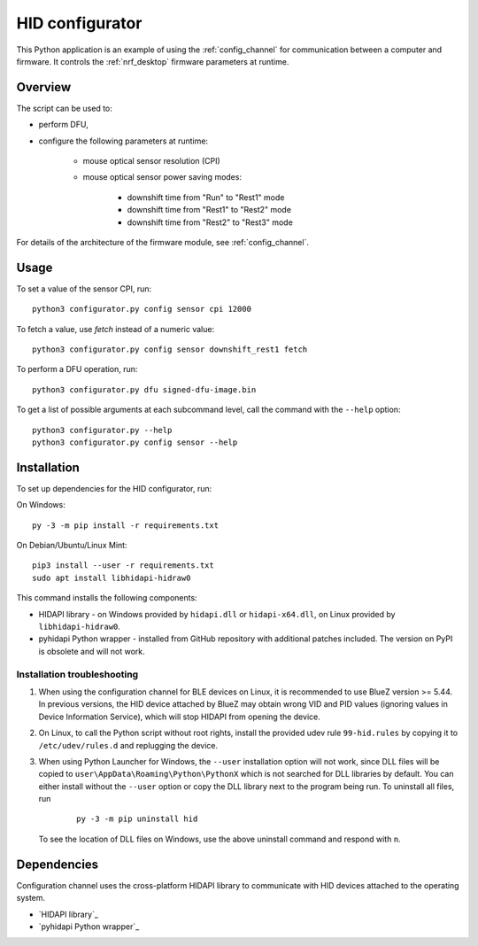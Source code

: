 .. _config_channel_script:

HID configurator
################

This Python application is an example of using the :ref:`config_channel` for communication between a computer and firmware.
It controls the :ref:`nrf_desktop` firmware parameters at runtime.

Overview
********

The script can be used to:

* perform DFU,
* configure the following parameters at runtime:

	* mouse optical sensor resolution (CPI)
	* mouse optical sensor power saving modes:

		* downshift time from "Run" to "Rest1" mode
		* downshift time from "Rest1" to "Rest2" mode
		* downshift time from "Rest2" to "Rest3" mode

For details of the architecture of the firmware module, see :ref:`config_channel`.

Usage
*****

To set a value of the sensor CPI, run:

.. parsed-literal::
   :class: highlight

   python3 configurator.py config sensor cpi 12000

To fetch a value, use `fetch` instead of a numeric value:

.. parsed-literal::
   :class: highlight

   python3 configurator.py config sensor downshift_rest1 fetch

To perform a DFU operation, run:

.. parsed-literal::
   :class: highlight

   python3 configurator.py dfu signed-dfu-image.bin

To get a list of possible arguments at each subcommand level, call the command with the ``--help`` option:

.. parsed-literal::
   :class: highlight

   python3 configurator.py --help
   python3 configurator.py config sensor --help


Installation
************
To set up dependencies for the HID configurator, run:

On Windows:

.. parsed-literal::
   :class: highlight

   py -3 -m pip install -r requirements.txt

On Debian/Ubuntu/Linux Mint:

.. parsed-literal::
   :class: highlight

   pip3 install --user -r requirements.txt
   sudo apt install libhidapi-hidraw0

This command installs the following components:

* HIDAPI library - on Windows provided by ``hidapi.dll`` or ``hidapi-x64.dll``, on Linux provided by ``libhidapi-hidraw0``.
* pyhidapi Python wrapper - installed from GitHub repository with additional patches included. The version on PyPI is obsolete and will not work.

Installation troubleshooting
============================

1. When using the configuration channel for BLE devices on Linux, it is recommended to use BlueZ version >= 5.44.
   In previous versions, the HID device attached by BlueZ may obtain wrong VID and PID values (ignoring values in Device Information Service), which will stop HIDAPI from opening the device.
#. On Linux, to call the Python script without root rights, install the provided udev rule ``99-hid.rules`` by copying it to ``/etc/udev/rules.d`` and replugging the device.
#. When using Python Launcher for Windows, the ``--user`` installation option will not work, since DLL files will be copied to ``user\AppData\Roaming\Python\PythonX`` which is not searched for DLL libraries by default.
   You can either install without the ``--user`` option or copy the DLL library next to the program being run.
   To uninstall all files, run

      .. parsed-literal::
         :class: highlight

         py -3 -m pip uninstall hid

   To see the location of DLL files on Windows, use the above uninstall command and respond with ``n``.

Dependencies
************

Configuration channel uses the cross-platform HIDAPI library to communicate with HID devices attached to the operating system.

* `HIDAPI library`_
* `pyhidapi Python wrapper`_

